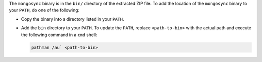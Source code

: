 The ``mongosync`` binary is in the ``bin/`` directory of the
extracted ZIP file. To add the location of the ``mongosync`` binary to
your ``PATH``, do one of the following:

- Copy the binary into a directory listed in your ``PATH``.

- Add the ``bin`` directory to your ``PATH``. To update the ``PATH``,
  replace ``<path-to-bin>`` with the actual path and execute the
  following command in a ``cmd`` shell:

  .. code-block:: bash

     pathman /au` <path-to-bin>

